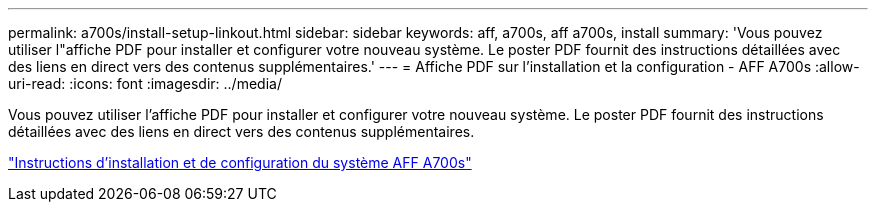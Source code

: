 ---
permalink: a700s/install-setup-linkout.html 
sidebar: sidebar 
keywords: aff, a700s, aff a700s, install 
summary: 'Vous pouvez utiliser l"affiche PDF pour installer et configurer votre nouveau système. Le poster PDF fournit des instructions détaillées avec des liens en direct vers des contenus supplémentaires.' 
---
= Affiche PDF sur l'installation et la configuration - AFF A700s
:allow-uri-read: 
:icons: font
:imagesdir: ../media/


Vous pouvez utiliser l'affiche PDF pour installer et configurer votre nouveau système. Le poster PDF fournit des instructions détaillées avec des liens en direct vers des contenus supplémentaires.

link:../media/PDF/210-06768+B0_AFFA700s_ISI.pdf["Instructions d'installation et de configuration du système AFF A700s"^]
